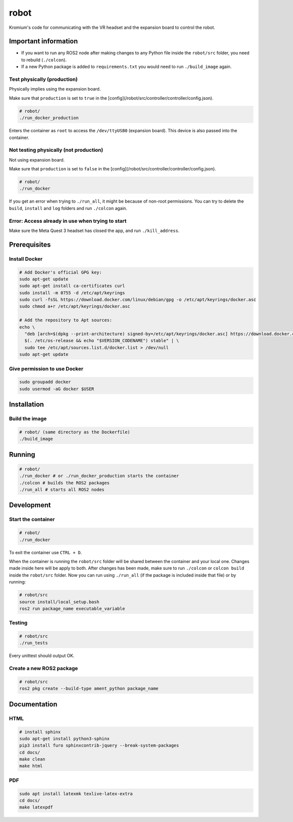 robot
=====

Kromium's code for communicating with the VR headset and the expansion board to control the robot. 

Important information
---------------------

* If you want to run any ROS2 node after making changes to any Python file inside the ``robot/src`` folder, you need to rebuild (``./colcon``).  

* If a new Python package is added to ``requirements.txt`` you would need to run ``./build_image`` again. 

Test physically (production)
^^^^^^^^^^^^^^^^^^^^^^^^^^^^
Physically implies using the expansion board.

Make sure that ``production`` is set to ``true`` in the [config](/robot/src/controller/controller/config.json).

.. code-block:: bash

  # robot/
  ./run_docker_production


Enters the container as ``root`` to access the ``/dev/ttyUSB0`` (expansion board).
This device is also passed into the container.

Not testing physically (not production)
^^^^^^^^^^^^^^^^^^^^^^^^^^^^^^^^^^^^^^^
Not using expansion board.

Make sure that ``production`` is set to ``false`` in the [config](/robot/src/controller/controller/config.json).


.. code-block:: bash

  # robot/
  ./run_docker


If you get an error when trying to ``./run_all``, it might be because of non-root permissions.
You can try to delete the ``build``, ``install`` and ``log`` folders and run ``./colcon`` again.


Error: Access already in use when trying to start
^^^^^^^^^^^^^^^^^^^^^^^^^^^^^^^^^^^^^^^^^^^^^^^^^
Make sure the Meta Quest 3 headset has closed the app, and run ``./kill_address``.


Prerequisites
-------------
Install Docker
^^^^^^^^^^^^^^

.. code-block:: bash

  # Add Docker's official GPG key:
  sudo apt-get update
  sudo apt-get install ca-certificates curl
  sudo install -m 0755 -d /etc/apt/keyrings
  sudo curl -fsSL https://download.docker.com/linux/debian/gpg -o /etc/apt/keyrings/docker.asc
  sudo chmod a+r /etc/apt/keyrings/docker.asc

  # Add the repository to Apt sources:
  echo \
    "deb [arch=$(dpkg --print-architecture) signed-by=/etc/apt/keyrings/docker.asc] https://download.docker.com/linux/debian \
    $(. /etc/os-release && echo "$VERSION_CODENAME") stable" | \
    sudo tee /etc/apt/sources.list.d/docker.list > /dev/null
  sudo apt-get update


Give permission to use Docker
^^^^^^^^^^^^^^^^^^^^^^^^^^^^^

.. code-block:: bash

  sudo groupadd docker
  sudo usermod -aG docker $USER


Installation
------------


Build the image
^^^^^^^^^^^^^^^^

.. code-block:: bash

  # robot/ (same directory as the Dockerfile)
  ./build_image



Running
-------

.. code-block:: bash

  # robot/
  ./run_docker # or ./run_docker_production starts the container
  ./colcon # builds the ROS2 packages
  ./run_all # starts all ROS2 nodes



Development
-----------

Start the container
^^^^^^^^^^^^^^^^^^^

.. code-block:: bash

  # robot/
  ./run_docker

To exit the container use ``CTRL + D``.


When the container is running the ``robot/src`` folder will be shared between
the container and your local one. Changes made inside here will be apply to 
both. After changes has been made, make sure to run ``./colcon`` or 
``colcon build`` inside the ``robot/src`` folder. Now you can run using ``./run_all``
(if the package is included inside that file) or by running:

.. code-block:: bash

  # robot/src
  source install/local_setup.bash
  ros2 run package_name executable_variable


Testing
^^^^^^^

.. code-block:: bash

  # robot/src
  ./run_tests


Every unittest should output OK.

Create a new ROS2 package
^^^^^^^^^^^^^^^^^^^^^^^^^

.. code-block:: bash

  # robot/src
  ros2 pkg create --build-type ament_python package_name


Documentation
-------------


HTML
^^^^
.. code-block:: bash

  # install sphinx
  sudo apt-get install python3-sphinx 
  pip3 install furo sphinxcontrib-jquery --break-system-packages
  cd docs/
  make clean
  make html


PDF
^^^

.. code-block:: bash
  
  sudo apt install latexmk texlive-latex-extra 
  cd docs/
  make latexpdf
